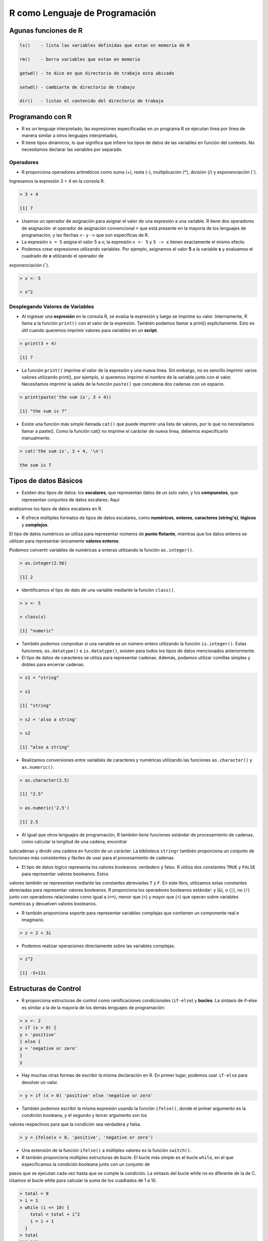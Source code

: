 R como Lenguaje de Programación
===============================

Agunas funciones de R
---------------------

.. code:: Bash

   ls()    - lista las variables definidas que estan en memoria de R

   rm()    - borra variables que estan en memoria

   getwd() - te dice en que directorio de trabajo esta ubicado

   setwd() - cambiarte de directorio de trabajo

   dir()   - listas el contenido del directorio de trabajo
 

Programando con R
-----------------

-  R es un lenguaje interpretado; las expresiones especificadas en un programa R se ejecutan línea por línea de manera similar a otros lenguajes interpretados, 

- R tiene tipos dinámicos, lo que significa que infiere los tipos de datos de las variables en función del contexto. No necesitamos declarar las variables por separado.

Operadores
+++++++++

- R proporciona operadores aritméticos como suma (+), resta (-), multiplicación (*), división (/) y exponenciación (ˆ). 

Ingresamos la expresión 3 + 4 en la consola R. 

.. code:: Bash

   > 3 + 4
   
   [1] 7

* Usamos un operador de asignación para asignar el valor de una expresión a una variable. R tiene dos operadores de asignación: el operador de asignación convencional ``=`` que está presente en la mayoría de los lenguajes de programación, y las flechas ``<-`` y ``->`` que son específicas de R.

* La expresión ``x = 5`` asigna el valor 5 a x; la expresión ``x <- 5`` y ``5 -> x`` tienen exactamente el mismo efecto.

* Podemos crear expresiones utilizando variables. Por ejemplo, asignamos el valor **5** a la variable **x** y evaluamos el cuadrado de **x** utilizando el operador de 
exponenciación (ˆ).

.. code:: Bash

   > x <- 5

   > x^2

Desplegando Valores de Variables
++++++++++++++++++++++++++++++++

* Al ingresar una **expresión** en la consola R, se evalúa la expresión y luego se imprime su valor. Internamente, R llama a la función ``print()`` con el valor de la expresión. También podemos llamar a print() explícitamente. Esto es útil cuando queremos imprimir valores para variables en un **script**.

.. code:: Bash

   > print(3 + 4)
   
   [1] 7

* La función ``print()`` imprime el valor de la expresión y una nueva línea. Sin embargo, no es sencillo imprimir varios valores utilizando print(), por ejemplo, si queremos imprimir el nombre de la variable junto con el valor. Necesitamos imprimir la salida de la función ``paste()`` que concatena dos cadenas con un espacio.

.. code:: Bash

   > print(paste('the sum is', 3 + 4))

   [1] "the sum is 7"


* Existe una función más simple llamada ``cat()`` que puede imprimir una lista de valores, por lo que no necesitamos llamar a paste(). Como la función cat() no imprime el carácter de nueva línea, debemos especificarlo manualmente.

.. code:: Bash

   > cat('the sum is', 3 + 4, '\n')

   the sum is 7

Tipos de datos Básicos
----------------------

* Existen dos tipos de datos: los **escalares**, que representan datos de un solo valor, y los **compuestos**, que representan conjuntos de datos escalares. Aquí 
analizamos los tipos de datos escalares en R.

* R ofrece múltiples formatos de tipos de datos escalares, como **numéricos**, **enteros**, **caracteres (string's)**, **lógicos** y **complejos**.
 
El tipo de datos numéricos se utiliza para representar números de **punto flotante**, mientras que los datos enteros se utilizan para representar únicamente **valores 
enteros**. 

Podemos convertir variables de numéricas a enteras utilizando la función ``as.integer()``.

.. code:: Bash

   > as.integer(2.56)

   [1] 2

* Identificamos el tipo de dato de una variable mediante la función ``class()``.

.. code:: Bash

   > x <- 5

   > class(x)

   [1] "numeric"

* También podemos comprobar si una variable es un número entero utilizando la función ``is.integer()``. Estas funciones, ``as.datatype()`` e ``is.datatype()``, existen para todos los tipos de datos mencionados anteriormente.

* El tipo de datos de caracteres se utiliza para representar cadenas. Además, podemos utilizar comillas simples y dobles para encerrar cadenas.

.. code:: Bash

   > s1 = "string"

   > s1
  
   [1] "string"
 
   > s2 = 'also a string'

   > s2

   [1] "also a string"

* Realizamos conversiones entre variables de caracteres y numéricas utilizando las funciones ``as.character()`` y ``as.numeric()``.

.. code:: Bash

   > as.character(2.5)
 
   [1] "2.5"

   > as.numeric('2.5')

   [1] 2.5

* Al igual que otros lenguajes de programación, R también tiene funciones estándar de procesamiento de cadenas, como calcular la longitud de una cadena, encontrar 
subcadenas y dividir una cadena en función de un carácter. La biblioteca ``stringr`` también proporciona un conjunto de funciones más consistentes y fáciles de usar para 
el procesamiento de cadenas.

* El tipo de datos lógico representa los valores booleanos: verdadero y falso. R utiliza dos constantes ``TRUE`` y ``FALSE`` para representar valores booleanos. Estos 
valores 
también se representan mediante las constantes abreviadas ``T`` y ``F``. En este libro, utilizamos estas constantes abreviadas para representar valores booleanos. R 
proporciona 
los operadores booleanos estándar: y (``&``), o (``|``), no (``!``) junto con operadores relacionales como igual a (``==``), menor que (``<``) y mayor que (``>``) que 
operan sobre variables numéricas y devuelven valores booleanos.

* R también proporciona soporte para representar variables complejas que contienen un componente real e imaginario.

.. code:: Bash

   > z = 2 + 3i

* Podemos realizar operaciones directamente sobre las variables complejas.

.. code:: Bash

   > z^2

   [1] -5+12i

Estructuras de Control
----------------------

* R proporciona estructuras de control como ramificaciones condicionales (``if-else``) y **bucles**. La sintaxis de if-else es similar a la de la mayoría de los demás lenguajes de programación:

.. code:: Bash

   > x <- 2
   > if (x > 0) {
   y = 'positive'
   } else {
   y = 'negative or zero'
   }
   y


* Hay muchas otras formas de escribir la misma declaración en R. En primer lugar, podemos usar ``if-else`` para devolver un valor.

.. code:: Bash

   > y = if (x > 0) 'positive' else 'negative or zero'

* También podemos escribir la misma expresión usando la función ``ifelse()``, donde el primer argumento es la condición booleana, y el segundo y tercer argumento son los 
valores respectivos para que la condición sea verdadera y falsa.

.. code:: Bash

   > y = ifelse(x > 0, 'positive', 'negative or zero')

* Una extensión de la función ``ifelse()`` a múltiples valores es la función ``switch()``.

* R también proporciona múltiples estructuras de bucle. El bucle más simple es el bucle ``while``, en el que especificamos la condición booleana junto con un conjunto de 
pasos que se ejecutan cada vez hasta que se cumple la condición. La sintaxis del bucle while no es diferente de la de C. Usamos el bucle while para calcular la suma de los cuadrados de 1 a 10.

.. code:: Bash

   > total = 0
   > i = 1
   > while (i <= 10) {
       total = total + i^2
       i = i + 1
     }
   > total
   [1] 385

* Otra construcción de bucle útil es el bucle de ``repeat``, en el que no hay ninguna condición booleana. El bucle continúa hasta que se cumple una condición de 
interrupción; conceptualmente, el bucle de repetición es similar a while (T). Calculamos la misma suma de cuadrados de 1 a 10 utilizando un bucle de repetición.

.. code:: Bash

   > total = 0
   > i = 1
   > repeat {
       total = total + i^2
       if (i == 10) break
       i = i + 1
   }
   > total
   [1] 385

* R también tiene un bucle for poderoso que es más similar al bucle for de Python o Javascript que al bucle ``for`` de C. En este bucle, iteramos sobre un **vector** de 
elementos. Usamos el operador ``in`` para acceder a un elemento de este vector a la vez. Hablaremos de vectores con más àdelante; por ahora, 
construimos un vector de elementos del 1 al 10 como ``1:10``. Calculamos la misma suma de cuadrados del 1 al 10 usando un bucle for a continuación.

.. code:: Bash

   > total = 0
   > for (i in 1:10) {
       total = total + i^2
     }
   > total
   [1] 38512

Funciones
---------























